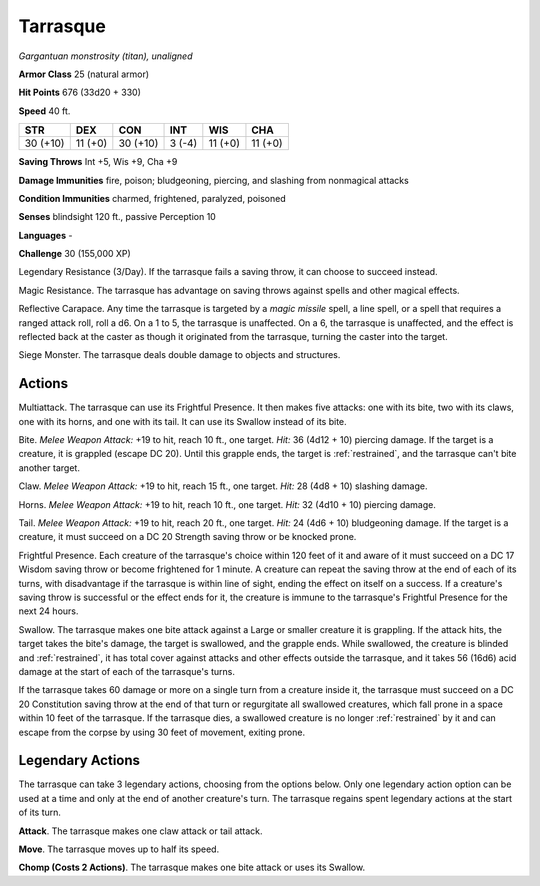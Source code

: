 Tarrasque
---------


.. https://stackoverflow.com/questions/11984652/bold-italic-in-restructuredtext

.. raw:: html

   <style type="text/css">
     span.bolditalic {
       font-weight: bold;
       font-style: italic;
     }
   </style>

.. role:: bi
   :class: bolditalic


*Gargantuan monstrosity (titan), unaligned*

**Armor Class** 25 (natural armor)

**Hit Points** 676 (33d20 + 330)

**Speed** 40 ft.

+------------+-----------+------------+-----------+-----------+-----------+
| STR        | DEX       | CON        | INT       | WIS       | CHA       |
+============+===========+============+===========+===========+===========+
| 30 (+10)   | 11 (+0)   | 30 (+10)   | 3 (-4)    | 11 (+0)   | 11 (+0)   |
+------------+-----------+------------+-----------+-----------+-----------+

**Saving Throws** Int +5, Wis +9, Cha +9

**Damage Immunities** fire, poison; bludgeoning, piercing, and slashing
from nonmagical attacks

**Condition Immunities** charmed, frightened, paralyzed, poisoned

**Senses** blindsight 120 ft., passive Perception 10

**Languages** -

**Challenge** 30 (155,000 XP)

:bi:`Legendary Resistance (3/Day)`. If the tarrasque fails a saving
throw, it can choose to succeed instead.

:bi:`Magic Resistance`. The tarrasque has advantage on saving throws
against spells and other magical effects.

:bi:`Reflective Carapace`. Any time the tarrasque is targeted by a
*magic missile* spell, a line spell, or a spell that requires a ranged
attack roll, roll a d6. On a 1 to 5, the tarrasque is unaffected. On a
6, the tarrasque is unaffected, and the effect is reflected back at the
caster as though it originated from the tarrasque, turning the caster
into the target.

:bi:`Siege Monster`. The tarrasque deals double damage to objects and
structures.


Actions
^^^^^^^

:bi:`Multiattack`. The tarrasque can use its Frightful Presence. It then
makes five attacks: one with its bite, two with its claws, one with its
horns, and one with its tail. It can use its Swallow instead of its
bite.

:bi:`Bite`. *Melee Weapon Attack:* +19 to hit, reach 10 ft., one target.
*Hit:* 36 (4d12 + 10) piercing damage. If the target is a creature, it
is grappled (escape DC 20). Until this grapple ends, the target is
:ref:`restrained`, and the tarrasque can't bite another target.

:bi:`Claw`. *Melee Weapon Attack:* +19 to hit, reach 15 ft., one target.
*Hit:* 28 (4d8 + 10) slashing damage.

:bi:`Horns`. *Melee Weapon Attack:* +19 to hit, reach 10 ft., one
target. *Hit:* 32 (4d10 + 10) piercing damage.

:bi:`Tail`. *Melee Weapon Attack:* +19 to hit, reach 20 ft., one target.
*Hit:* 24 (4d6 + 10) bludgeoning damage. If the target is a creature, it
must succeed on a DC 20 Strength saving throw or be knocked prone.

:bi:`Frightful Presence`. Each creature of the tarrasque's choice within
120 feet of it and aware of it must succeed on a DC 17 Wisdom saving
throw or become frightened for 1 minute. A creature can repeat the
saving throw at the end of each of its turns, with disadvantage if the
tarrasque is within line of sight, ending the effect on itself on a
success. If a creature's saving throw is successful or the effect ends
for it, the creature is immune to the tarrasque's Frightful Presence for
the next 24 hours.

:bi:`Swallow`. The tarrasque makes one bite attack against a Large or
smaller creature it is grappling. If the attack hits, the target takes
the bite's damage, the target is swallowed, and the grapple ends. While
swallowed, the creature is blinded and :ref:`restrained`, it has total cover
against attacks and other effects outside the tarrasque, and it takes 56
(16d6) acid damage at the start of each of the tarrasque's turns.

If the tarrasque takes 60 damage or more on a single turn from a
creature inside it, the tarrasque must succeed on a DC 20 Constitution
saving throw at the end of that turn or regurgitate all swallowed
creatures, which fall prone in a space within 10 feet of the tarrasque.
If the tarrasque dies, a swallowed creature is no longer :ref:`restrained` by
it and can escape from the corpse by using 30 feet of movement, exiting
prone.


Legendary Actions
^^^^^^^^^^^^^^^^^

The tarrasque can take 3 legendary actions, choosing from the options
below. Only one legendary action option can be used at a time and only
at the end of another creature's turn. The tarrasque regains spent
legendary actions at the start of its turn.

**Attack**. The tarrasque makes one claw attack or tail attack.

**Move**. The tarrasque moves up to half its speed.

**Chomp (Costs 2 Actions)**. The tarrasque makes one bite attack or uses
its Swallow.

